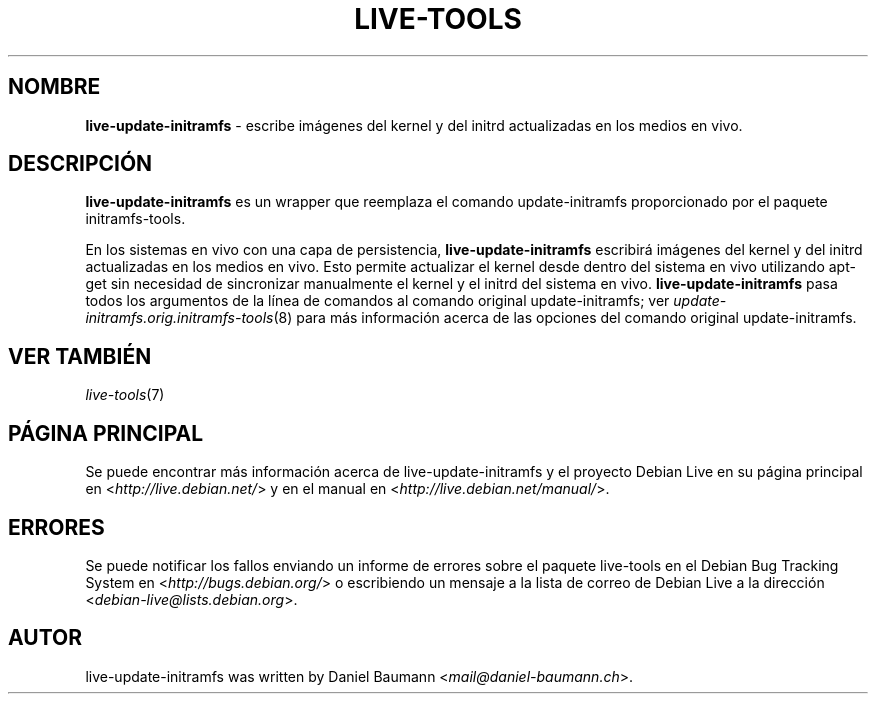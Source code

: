 .\" live-tools(7) - System Support Scripts
.\" Copyright (C) 2006-2013 Daniel Baumann <mail@daniel-baumann.ch>
.\"
.\" This program comes with ABSOLUTELY NO WARRANTY; for details see COPYING.
.\" This is free software, and you are welcome to redistribute it
.\" under certain conditions; see COPYING for details.
.\"
.\"
.\"*******************************************************************
.\"
.\" This file was generated with po4a. Translate the source file.
.\"
.\"*******************************************************************
.TH LIVE\-TOOLS 8 10.03.2013 4.0~a10\-1 "Debian Live Project"

.SH NOMBRE
\fBlive\-update\-initramfs\fP \- escribe imágenes del kernel y del initrd
actualizadas en los medios en vivo.

.SH DESCRIPCIÓN
\fBlive\-update\-initramfs\fP es un wrapper que reemplaza el comando
update\-initramfs proporcionado por el paquete initramfs\-tools.
.PP
En los sistemas en vivo con una capa de persistencia,
\fBlive\-update\-initramfs\fP escribirá imágenes del kernel y del initrd
actualizadas en los medios en vivo. Esto permite actualizar el kernel desde
dentro del sistema en vivo utilizando apt\-get sin necesidad de sincronizar
manualmente el kernel y el initrd del sistema en
vivo. \fBlive\-update\-initramfs\fP pasa todos los argumentos de la línea de
comandos al comando original update\-initramfs; ver
\fIupdate\-initramfs.orig.initramfs\-tools\fP(8) para más información acerca de
las opciones del comando original update\-initramfs.

.SH "VER TAMBIÉN"
\fIlive\-tools\fP(7)

.SH "PÁGINA PRINCIPAL"
Se puede encontrar más información acerca de live\-update\-initramfs y el
proyecto Debian Live en su página principal en
<\fIhttp://live.debian.net/\fP> y en el manual en
<\fIhttp://live.debian.net/manual/\fP>.

.SH ERRORES
Se puede notificar los fallos enviando un informe de errores sobre el
paquete live\-tools en el Debian Bug Tracking System en
<\fIhttp://bugs.debian.org/\fP> o escribiendo un mensaje a la lista de
correo de Debian Live a la dirección
<\fIdebian\-live@lists.debian.org\fP>.

.SH AUTOR
live\-update\-initramfs was written by Daniel Baumann
<\fImail@daniel\-baumann.ch\fP>.

